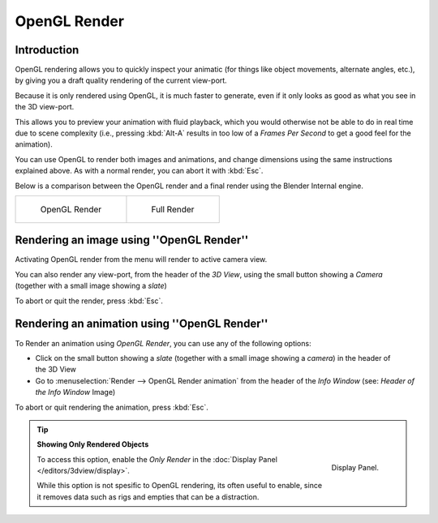 
*************
OpenGL Render
*************

Introduction
============


OpenGL rendering allows you to quickly inspect your animatic
(for things like object movements, alternate angles, etc.),
by giving you a draft quality rendering of the current view-port.

Because it is only rendered using OpenGL, it is much faster to generate,
even if it only looks as good as what you see in the 3D view-port.

This allows you to preview your animation with fluid playback,
which you would otherwise not be able to do in real time due to scene complexity (i.e.,
pressing :kbd:`Alt-A` results in too low of a *Frames Per Second* to get a good feel
for the animation).

You can use OpenGL to render both images and animations,
and change dimensions using the same instructions explained above. As with a normal render,
you can abort it with :kbd:`Esc`.

Below is a comparison between the OpenGL render and a final render using
the Blender Internal engine.

.. list-table::

   * - .. figure:: /images/OpenGL_rendered.jpg
          :width: 300px

          OpenGL Render

     - .. figure:: /images/Full_render.jpg
          :width: 300px

          Full Render


Rendering an image using ''OpenGL Render''
==========================================

Activating OpenGL render from the menu will render to active camera view.

.. figure:: /images/basics-starting-small-opengl-render-buttons.jpg
   :align: right

You can also render any view-port, from the header of the *3D View*,
using the small button showing a *Camera* (together with a small image showing a *slate*)

To abort or quit the render, press :kbd:`Esc`.


Rendering an animation using ''OpenGL Render''
==============================================

To Render an animation using *OpenGL Render*, you can use any of the following options:

.. figure:: /images/basics-starting-small-opengl-render-buttons.jpg
   :align: right 

- Click on the small button showing a *slate*
  (together with a small image showing a *camera*) in the header of the 3D View
- Go to :menuselection:`Render --> OpenGL Render animation` from the header of the *Info Window*
  (see: *Header of the Info Window* Image)

To abort or quit rendering the animation, press :kbd:`Esc`.


.. tip:: **Showing Only Rendered Objects**

   .. figure:: /images/basics-quick-render-display-only-render.jpg
      :align: right

      Display Panel.

   To access this option, enable the *Only Render* in the :doc:`Display Panel </editors/3dview/display>`.

   While this option is not spesific to OpenGL rendering,
   its often useful to enable, since it removes data such as rigs and empties
   that can be a distraction.

